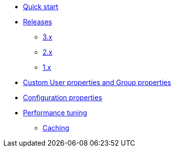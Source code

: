 * xref:index.adoc[Quick start]
* xref:releases/index.adoc[Releases]
** xref:releases/3.x.adoc[3.x]
** xref:releases/2.x.adoc[2.x]
** xref:releases/1.x.adoc[1.x]

* xref:custom-user-properties.adoc[Custom User properties and Group properties]
* xref:configuration-properties.adoc[Configuration properties]

* xref:performance-tuning.adoc[Performance tuning]
** xref:performance-tuning.adoc#caching[Caching]